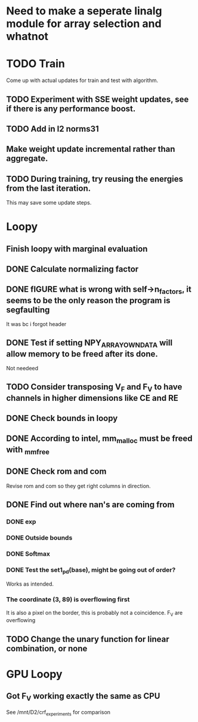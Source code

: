 * Need to make a seperate linalg module for array selection and whatnot
* TODO Train
Come up with actual updates for train and test with algorithm.
** TODO Experiment with SSE weight updates, see if there is any performance boost.
** TODO Add in l2 norms31

** Make weight update incremental rather than aggregate.

** TODO During training, try reusing the energies from the last iteration. 
This may save some update steps.

* Loopy
** Finish loopy with  marginal evaluation
** DONE Calculate normalizing factor
** DONE fIGURE what is wrong with self->n_factors, it seems to be the only reason the program is segfaulting
   It was bc i forgot header
** DONE Test if setting NPY_ARRAY_OWNDATA will allow memory to be freed after its done.
Not needeed
** TODO Consider transposing V_F and F_V to have channels in higher dimensions like CE and RE
** DONE Check bounds in loopy
** DONE According to intel, mm_malloc must be freed with _mm_free
** DONE Check rom and com

Revise rom and com so they get right columns in direction.
** DONE Find out where nan's are coming from
*** DONE exp 
*** DONE Outside bounds 
*** DONE Softmax 
*** DONE Test the set1_pd(base), might be going out of order?
Works as intended.
*** The coordinate (3, 89) is overflowing first
It is also a pixel on the border, this is probably not a coincidence.
F_V are overflowing

** TODO Change the unary function for linear combination, or none


* GPU Loopy
** Got F_V working exactly the same as CPU
See /mnt/D2/crf_experiments for comparison 
